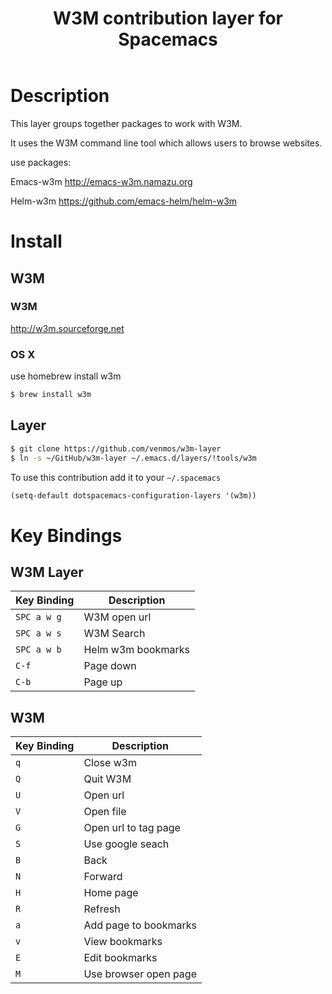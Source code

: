 #+TITLE: W3M contribution layer for Spacemacs

* Description

This layer groups together packages to work with W3M.

It uses the W3M command line tool which allows users
to browse websites.

use packages:

Emacs-w3m http://emacs-w3m.namazu.org

Helm-w3m https://github.com/emacs-helm/helm-w3m

* Install

** W3M
*** W3M
http://w3m.sourceforge.net
*** OS X
use homebrew install w3m
#+BEGIN_SRC sh
$ brew install w3m
#+END_SRC

** Layer

#+BEGIN_SRC sh
$ git clone https://github.com/venmos/w3m-layer
$ ln -s ~/GitHub/w3m-layer ~/.emacs.d/layers/!tools/w3m
#+END_SRC

To use this contribution add it to your =~/.spacemacs=

#+BEGIN_SRC emacs-lisp
(setq-default dotspacemacs-configuration-layers '(w3m))
#+END_SRC

* Key Bindings
** W3M Layer
| Key Binding | Description        |
|-------------+--------------------|
| ~SPC a w g~ | W3M open url       |
| ~SPC a w s~ | W3M Search         |
| ~SPC a w b~ | Helm w3m bookmarks |
| ~C-f~       | Page down          |
| ~C-b~       | Page up            |

** W3M
| Key Binding | Description           |
|-------------+-----------------------|
| ~q~         | Close w3m             |
| ~Q~         | Quit W3M              |
| ~U~         | Open url              |
| ~V~         | Open file             |
| ~G~         | Open url to tag page  |
| ~S~         | Use google seach      |
| ~B~         | Back                  |
| ~N~         | Forward               |
| ~H~         | Home page             |
| ~R~         | Refresh               |
| ~a~         | Add page to bookmarks |
| ~v~         | View bookmarks        |
| ~E~         | Edit bookmarks        |
| ~M~         | Use browser open page |
